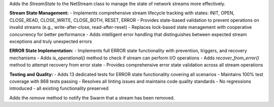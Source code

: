 Adds the `StreamState` to the NetStream class to manage the state of network streams more effectively.

**Stream State Management:**
- Implements comprehensive stream lifecycle tracking with states: INIT, OPEN, CLOSE_READ, CLOSE_WRITE, CLOSE_BOTH, RESET, ERROR
- Provides state-based validation to prevent operations on invalid streams (e.g., write-after-close, read-after-reset)
- Replaces lock-based state management with cooperative concurrency for better performance
- Adds intelligent error handling that distinguishes between expected stream exceptions and truly unexpected errors

**ERROR State Implementation:**
- Implements full ERROR state functionality with prevention, triggers, and recovery mechanisms
- Adds `is_operational()` method to check if stream can perform I/O operations
- Adds `recover_from_error()` method to attempt recovery from error state
- Provides comprehensive error state validation across all stream operations

**Testing and Quality:**
- Adds 13 dedicated tests for ERROR state functionality covering all scenarios
- Maintains 100% test coverage with 868 tests passing
- Resolves all linting issues and maintains code quality standards
- No regressions introduced - all existing functionality preserved

Adds the `remove` method to notify the Swarm that a stream has been removed.
